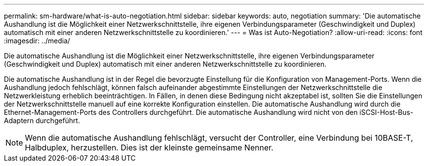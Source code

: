 ---
permalink: sm-hardware/what-is-auto-negotiation.html 
sidebar: sidebar 
keywords: auto, negotiation 
summary: 'Die automatische Aushandlung ist die Möglichkeit einer Netzwerkschnittstelle, ihre eigenen Verbindungsparameter (Geschwindigkeit und Duplex) automatisch mit einer anderen Netzwerkschnittstelle zu koordinieren.' 
---
= Was ist Auto-Negotiation?
:allow-uri-read: 
:icons: font
:imagesdir: ../media/


[role="lead"]
Die automatische Aushandlung ist die Möglichkeit einer Netzwerkschnittstelle, ihre eigenen Verbindungsparameter (Geschwindigkeit und Duplex) automatisch mit einer anderen Netzwerkschnittstelle zu koordinieren.

Die automatische Aushandlung ist in der Regel die bevorzugte Einstellung für die Konfiguration von Management-Ports. Wenn die Aushandlung jedoch fehlschlägt, können falsch aufeinander abgestimmte Einstellungen der Netzwerkschnittstelle die Netzwerkleistung erheblich beeinträchtigen. In Fällen, in denen diese Bedingung nicht akzeptabel ist, sollten Sie die Einstellungen der Netzwerkschnittstelle manuell auf eine korrekte Konfiguration einstellen. Die automatische Aushandlung wird durch die Ethernet-Management-Ports des Controllers durchgeführt. Die automatische Aushandlung wird nicht von den iSCSI-Host-Bus-Adaptern durchgeführt.

[NOTE]
====
Wenn die automatische Aushandlung fehlschlägt, versucht der Controller, eine Verbindung bei 10BASE-T, Halbduplex, herzustellen. Dies ist der kleinste gemeinsame Nenner.

====